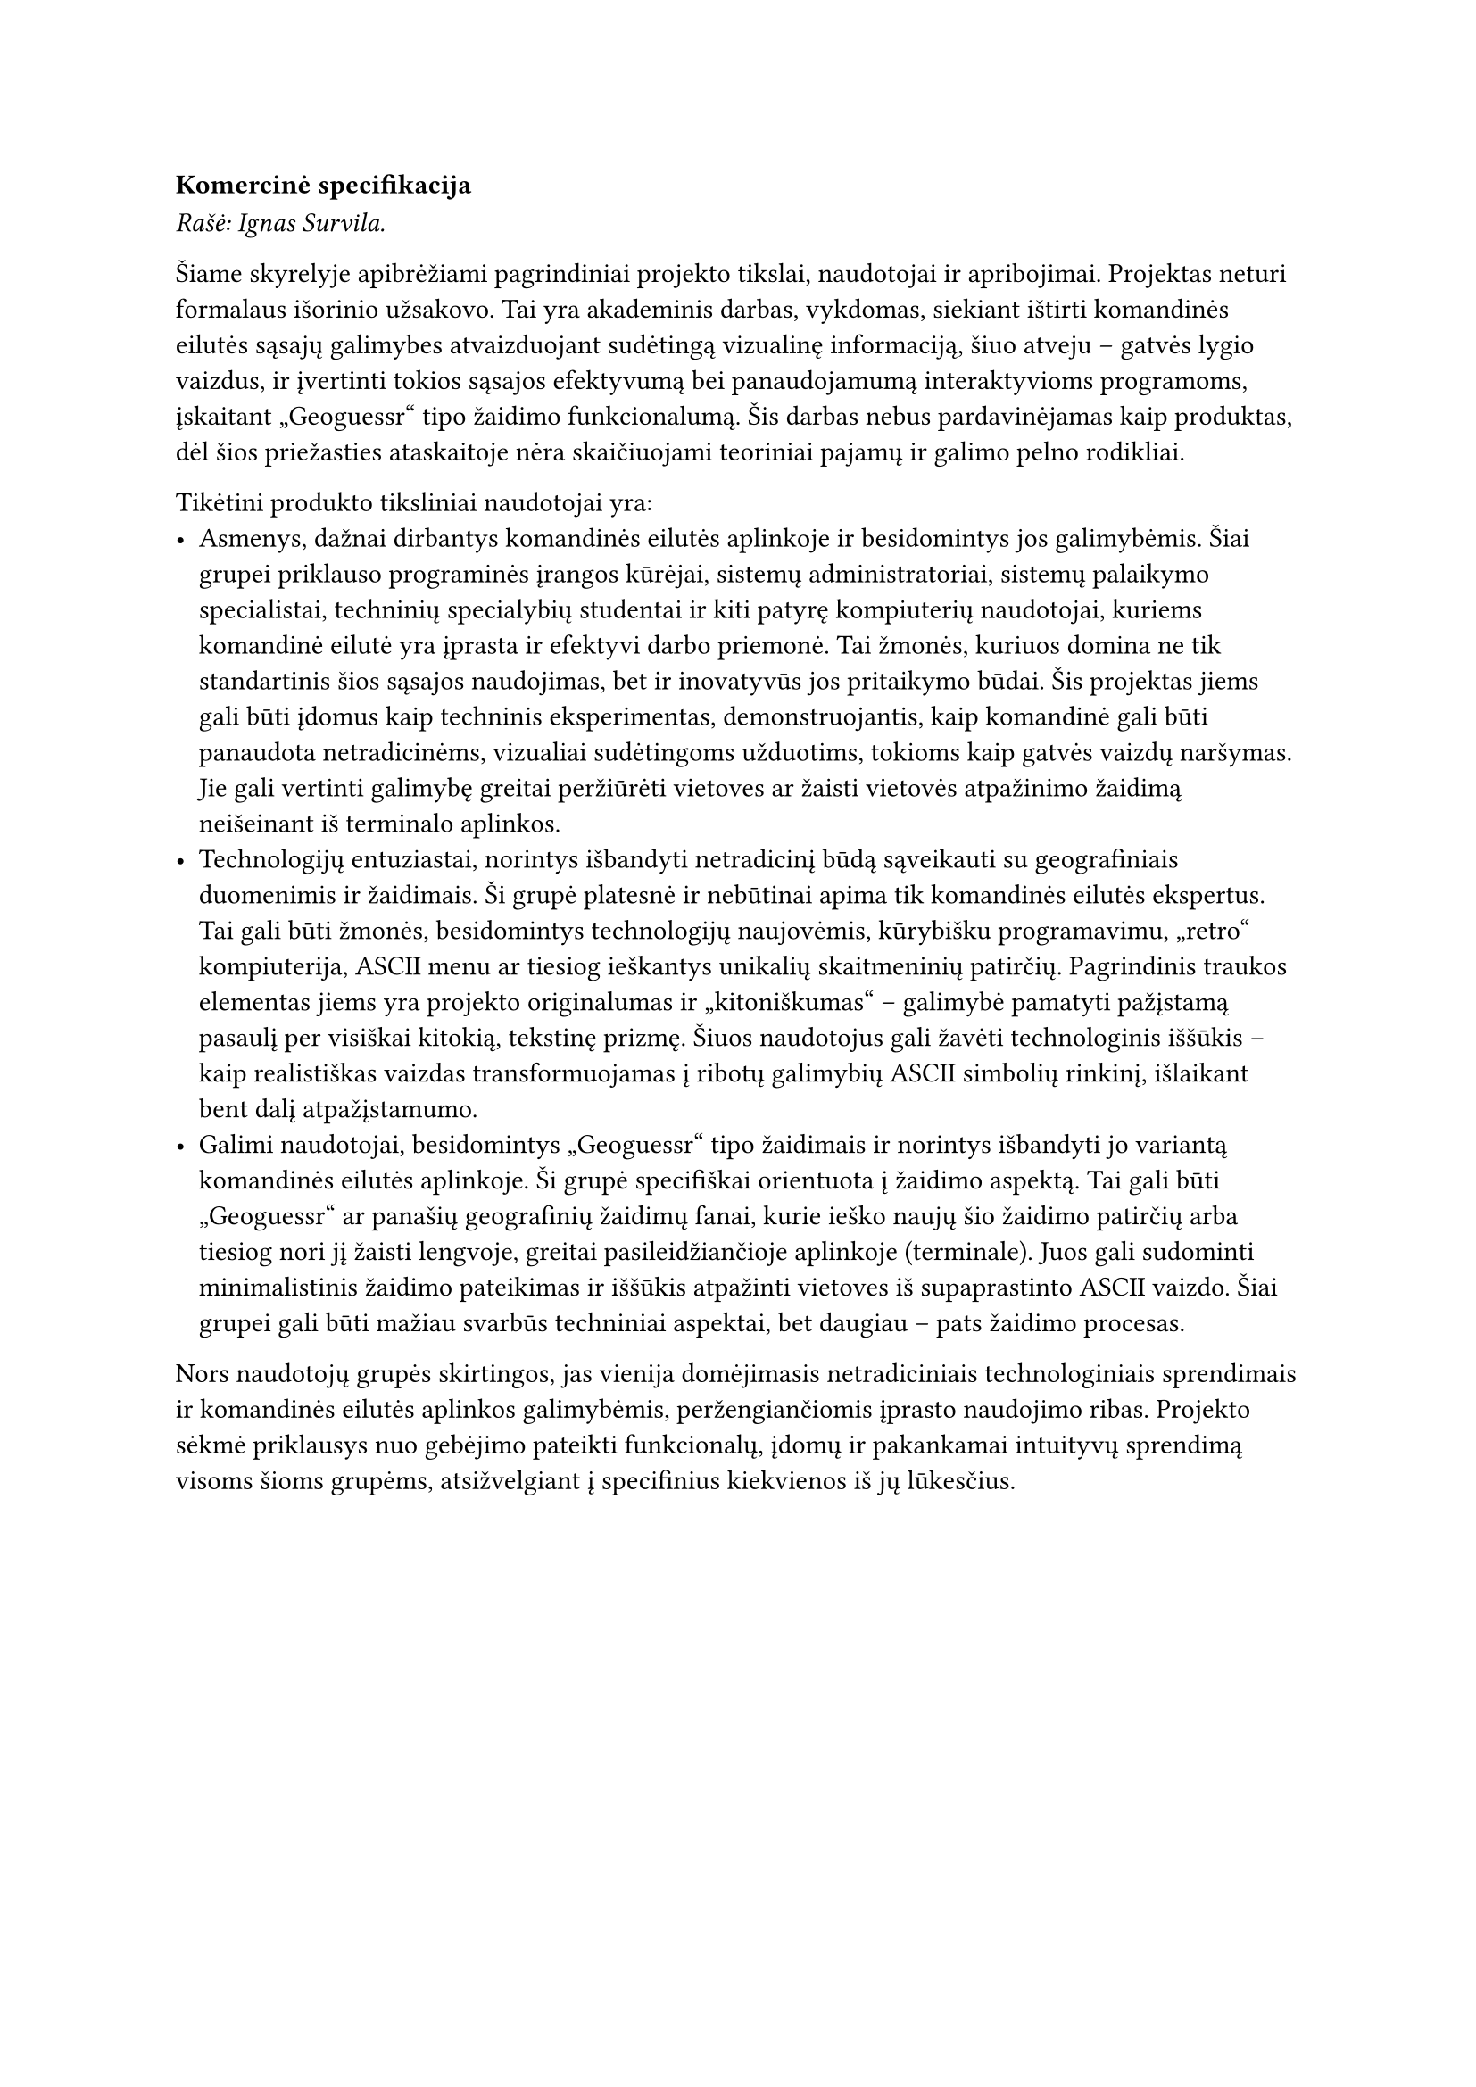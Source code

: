 #set text(lang: "lt", region: "lt")

=== Komercinė specifikacija

_Rašė: Ignas Survila._

Šiame skyrelyje apibrėžiami pagrindiniai projekto tikslai, naudotojai ir apribojimai. Projektas neturi formalaus išorinio
užsakovo. Tai yra akademinis darbas, vykdomas, siekiant ištirti komandinės eilutės sąsajų galimybes atvaizduojant
sudėtingą vizualinę informaciją, šiuo atveju – gatvės lygio vaizdus, ir įvertinti tokios sąsajos efektyvumą bei panaudojamumą
interaktyvioms programoms, įskaitant „Geoguessr“ tipo žaidimo funkcionalumą. Šis darbas nebus pardavinėjamas kaip produktas,
dėl šios priežasties ataskaitoje nėra skaičiuojami teoriniai pajamų ir galimo pelno rodikliai.

Tikėtini produkto tiksliniai naudotojai yra:
- Asmenys, dažnai dirbantys komandinės eilutės aplinkoje ir besidomintys jos galimybėmis. Šiai grupei priklauso programinės
  įrangos kūrėjai, sistemų administratoriai, sistemų palaikymo specialistai, techninių specialybių studentai ir kiti patyrę
  kompiuterių naudotojai, kuriems komandinė eilutė yra įprasta ir efektyvi darbo priemonė. Tai žmonės, kuriuos domina ne tik
  standartinis šios sąsajos naudojimas, bet ir inovatyvūs jos pritaikymo būdai. Šis projektas jiems gali būti įdomus kaip
  techninis eksperimentas, demonstruojantis, kaip komandinė gali būti panaudota netradicinėms, vizualiai sudėtingoms užduotims,
  tokioms kaip gatvės vaizdų naršymas. Jie gali vertinti galimybę greitai peržiūrėti vietoves ar žaisti vietovės atpažinimo
  žaidimą neišeinant iš terminalo aplinkos.
- Technologijų entuziastai, norintys išbandyti netradicinį būdą sąveikauti su geografiniais duomenimis ir žaidimais. Ši
  grupė platesnė ir nebūtinai apima tik komandinės eilutės ekspertus. Tai gali būti žmonės, besidomintys technologijų naujovėmis,
  kūrybišku programavimu, „retro“ kompiuterija, ASCII menu ar tiesiog ieškantys unikalių skaitmeninių patirčių. Pagrindinis
  traukos elementas jiems yra projekto originalumas ir „kitoniškumas“ – galimybė pamatyti pažįstamą pasaulį per visiškai
  kitokią, tekstinę prizmę. Šiuos naudotojus gali žavėti technologinis iššūkis – kaip realistiškas vaizdas transformuojamas
  į ribotų galimybių ASCII simbolių rinkinį, išlaikant bent dalį atpažįstamumo.
- Galimi naudotojai, besidomintys „Geoguessr“ tipo žaidimais ir norintys išbandyti jo variantą komandinės eilutės aplinkoje.
  Ši grupė specifiškai orientuota į žaidimo aspektą. Tai gali būti „Geoguessr“ ar panašių geografinių žaidimų fanai, kurie
  ieško naujų šio žaidimo patirčių arba tiesiog nori jį žaisti lengvoje, greitai pasileidžiančioje aplinkoje (terminale).
  Juos gali sudominti minimalistinis žaidimo pateikimas ir iššūkis atpažinti vietoves iš supaprastinto ASCII vaizdo. Šiai
  grupei gali būti mažiau svarbūs techniniai aspektai, bet daugiau – pats žaidimo procesas.

Nors naudotojų grupės skirtingos, jas vienija domėjimasis netradiciniais technologiniais sprendimais ir komandinės eilutės
aplinkos galimybėmis, peržengiančiomis įprasto naudojimo ribas. Projekto sėkmė priklausys nuo gebėjimo pateikti funkcionalų,
įdomų ir pakankamai intuityvų sprendimą visoms šioms grupėms, atsižvelgiant į specifinius kiekvienos iš jų lūkesčius.
